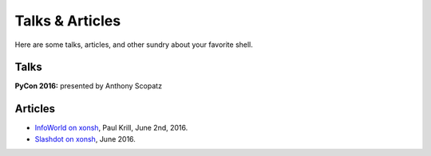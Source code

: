 ==========================
Talks & Articles
==========================
Here are some talks, articles, and other sundry about your favorite shell.

Talks
============
**PyCon 2016:** presented by Anthony Scopatz

.. raw:: html

    <div style="text-align:center;">
    <iframe width="560" height="315" src="https://www.youtube.com/embed/uaje5I22kgE" frameborder="0" allowfullscreen></iframe>
    </div>


Articles
=========

* `InfoWorld on xonsh <http://www.infoworld.com/article/3078017/application-development/new-shell-packs-power-of-python-and-bash.html>`_,
  Paul Krill, June 2nd, 2016.
* `Slashdot on xonsh <https://developers.slashdot.org/story/16/06/04/0039245/pythonunix-hybrid-demoed-at-pycon>`_,
  June 2016.